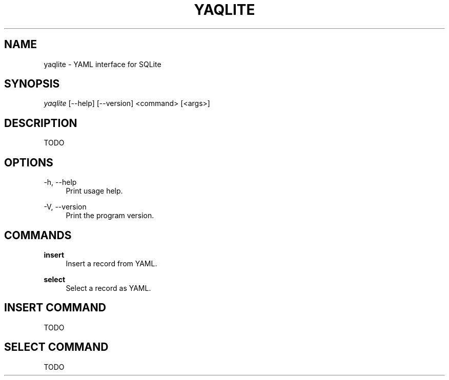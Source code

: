 '\" t
.\"     Title: yaqlite
.\"    Author: [FIXME: author] [see http://www.docbook.org/tdg5/en/html/author]
.\" Generator: DocBook XSL Stylesheets vsnapshot <http://docbook.sf.net/>
.\"      Date: 03/25/2022
.\"    Manual: \ \&
.\"    Source: \ \&
.\"  Language: English
.\"
.TH "YAQLITE" "1" "03/25/2022" "\ \&" "\ \&"
.\" -----------------------------------------------------------------
.\" * Define some portability stuff
.\" -----------------------------------------------------------------
.\" ~~~~~~~~~~~~~~~~~~~~~~~~~~~~~~~~~~~~~~~~~~~~~~~~~~~~~~~~~~~~~~~~~
.\" http://bugs.debian.org/507673
.\" http://lists.gnu.org/archive/html/groff/2009-02/msg00013.html
.\" ~~~~~~~~~~~~~~~~~~~~~~~~~~~~~~~~~~~~~~~~~~~~~~~~~~~~~~~~~~~~~~~~~
.ie \n(.g .ds Aq \(aq
.el       .ds Aq '
.\" -----------------------------------------------------------------
.\" * set default formatting
.\" -----------------------------------------------------------------
.\" disable hyphenation
.nh
.\" disable justification (adjust text to left margin only)
.ad l
.\" -----------------------------------------------------------------
.\" * MAIN CONTENT STARTS HERE *
.\" -----------------------------------------------------------------
.SH "NAME"
yaqlite \- YAML interface for SQLite
.SH "SYNOPSIS"
.sp
\fIyaqlite\fR [\-\-help] [\-\-version] <command> [<args>]
.SH "DESCRIPTION"
.sp
TODO
.SH "OPTIONS"
.PP
\-h, \-\-help
.RS 4
Print usage help\&.
.RE
.PP
\-V, \-\-version
.RS 4
Print the program version\&.
.RE
.SH "COMMANDS"
.PP
\fBinsert\fR
.RS 4
Insert a record from YAML\&.
.RE
.PP
\fBselect\fR
.RS 4
Select a record as YAML\&.
.RE
.SH "INSERT COMMAND"
.sp
TODO
.SH "SELECT COMMAND"
.sp
TODO
